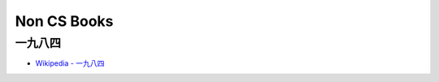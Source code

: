 ========================================
Non CS Books
========================================

一九八四
========================================

* `Wikipedia - 一九八四 <https://zh.wikipedia.org/zh-tw/一九八四>`_
